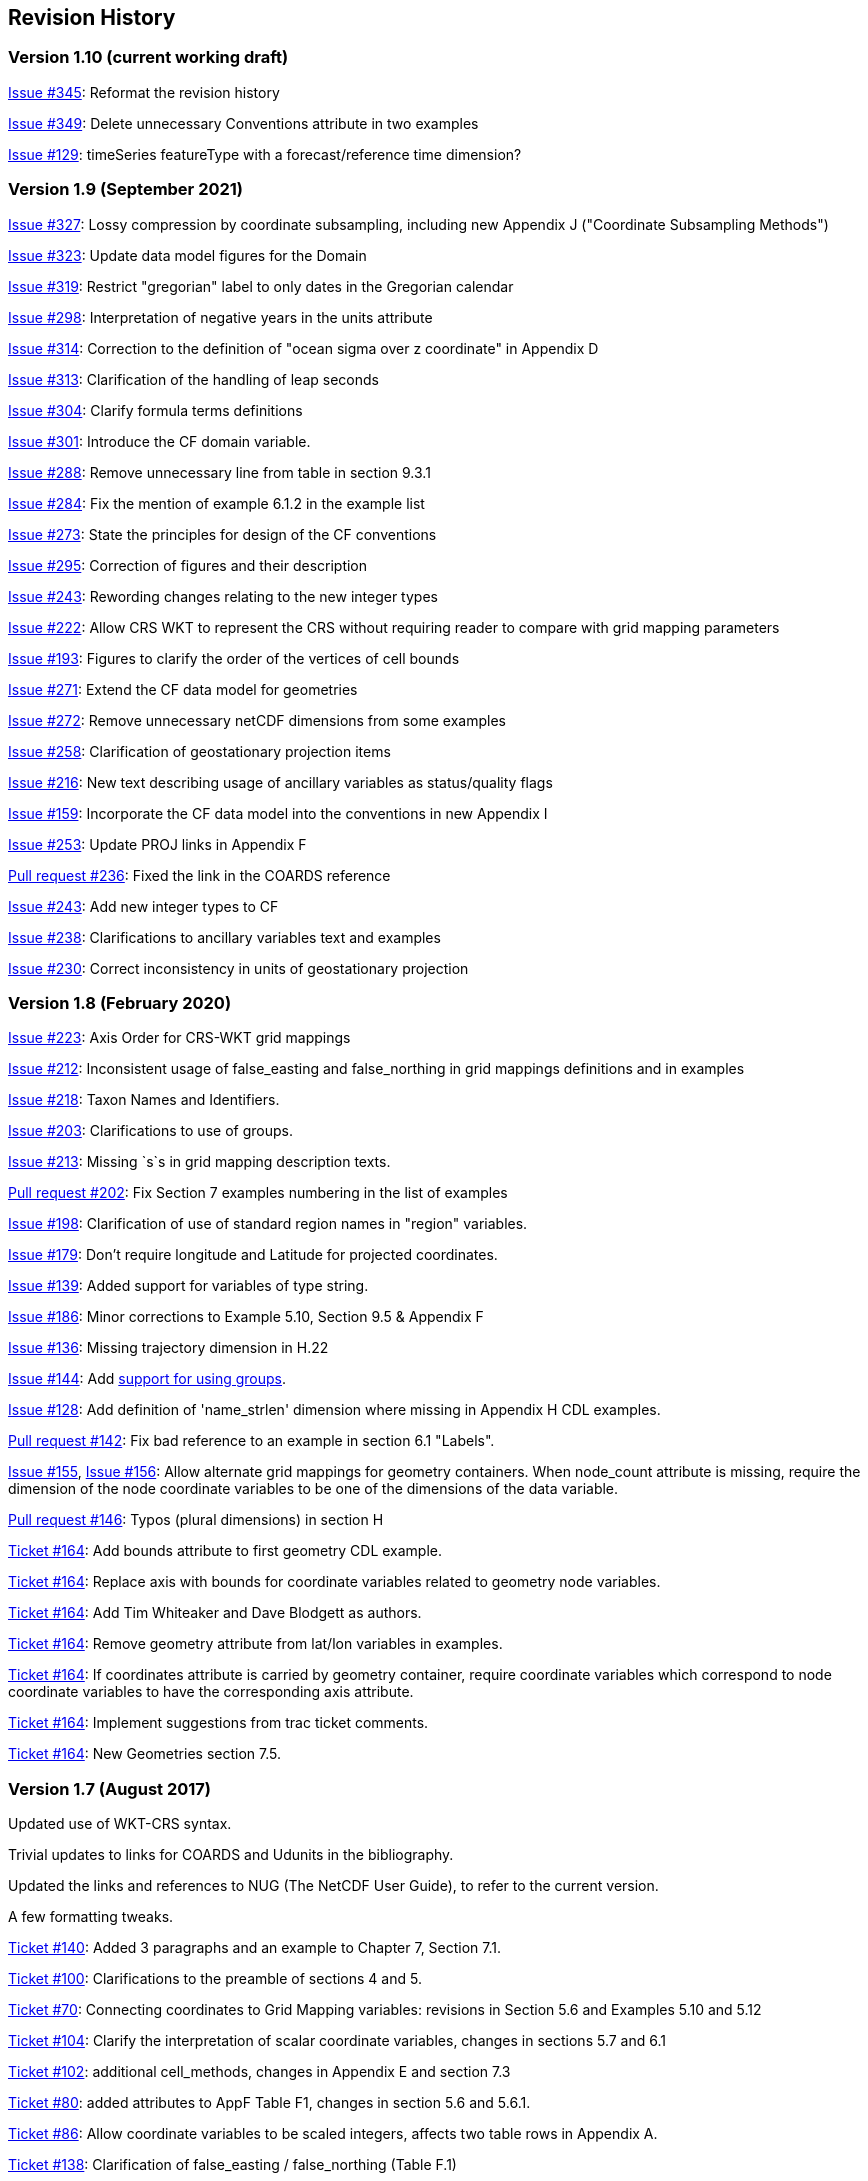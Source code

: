 :issues: https://github.com/cf-convention/cf-conventions/issues/
:pull-requests: https://github.com/cf-convention/cf-conventions/pull/
:tickets: http://cfconventions.org/Data/Trac-tickets/

[[revhistory, Revision History]]
== Revision History

=== Version 1.10 (current working draft)

{issues}345[Issue #345]: Reformat the revision history

{issues}349[Issue #349]: Delete unnecessary Conventions attribute in two examples

{issues}129[Issue #129]: timeSeries featureType with a forecast/reference time dimension?

=== Version 1.9 (September 2021)

{issues}327[Issue #327]: Lossy compression by coordinate subsampling, including new Appendix J ("Coordinate Subsampling Methods")

{issues}323[Issue #323]: Update data model figures for the Domain

{issues}319[Issue #319]: Restrict "gregorian" label to only dates in the Gregorian calendar

{issues}298[Issue #298]: Interpretation of negative years in the units attribute

{issues}314[Issue #314]: Correction to the definition of "ocean sigma over z coordinate" in Appendix D

{issues}313[Issue #313]: Clarification of the handling of leap seconds

{issues}304[Issue #304]: Clarify formula terms definitions

{issues}301[Issue #301]: Introduce the CF domain variable.

{issues}288[Issue #288]: Remove unnecessary line from table in section 9.3.1

{issues}284[Issue #284]: Fix the mention of example 6.1.2 in the example list

{issues}273[Issue #273]: State the principles for design of the CF conventions

{issues}295[Issue #295]: Correction of figures and their description

{issues}243[Issue #243]: Rewording changes relating to the new integer types

{issues}222[Issue #222]: Allow CRS WKT to represent the CRS without requiring reader to compare with grid mapping parameters

{issues}193[Issue #193]: Figures to clarify the order of the vertices of cell bounds

{issues}271[Issue #271]: Extend the CF data model for geometries

{issues}272[Issue #272]: Remove unnecessary netCDF dimensions from some examples

{issues}258[Issue #258]: Clarification of geostationary projection items

{issues}216[Issue #216]: New text describing usage of ancillary variables as status/quality flags

{issues}159[Issue #159]: Incorporate the CF data model into the conventions in new Appendix I

{issues}253[Issue #253]: Update PROJ links in Appendix F

{pull-requests}236[Pull request #236]: Fixed the link in the COARDS reference

{issues}243[Issue #243]: Add new integer types to CF

{issues}238[Issue #238]: Clarifications to ancillary variables text and examples

{issues}230[Issue #230]: Correct inconsistency in units of geostationary projection

=== Version 1.8 (February 2020)

{issues}223[Issue #223]: Axis Order for CRS-WKT grid mappings

{issues}212[Issue #212]: Inconsistent usage of false_easting and false_northing in grid mappings definitions and in examples

{issues}218[Issue #218]: Taxon Names and Identifiers.

{issues}203[Issue #203]: Clarifications to use of groups.

{issues}213[Issue #213]: Missing `s`s in grid mapping description texts.

{pull-requests}202[Pull request #202]: Fix Section 7 examples numbering in the list of examples

{issues}198[Issue #198]: Clarification of use of standard region names in "region" variables.

{issues}179[Issue #179]: Don't require longitude and Latitude for projected coordinates.

{issues}139[Issue #139]: Added support for variables of type string.

{issues}186[Issue #186]: Minor corrections to Example 5.10, Section 9.5 & Appendix F

{issues}136[Issue #136]: Missing trajectory dimension in H.22

{issues}144[Issue #144]: Add <<groups, support for using groups>>.

{issues}128[Issue #128]: Add definition of 'name_strlen' dimension where missing in Appendix H CDL examples.

{pull-requests}142[Pull request #142]: Fix bad reference to an example in section 6.1 "Labels".

{issues}155[Issue #155], {issues}156[Issue #156]: Allow alternate grid mappings for geometry containers. When node_count attribute is missing, require the dimension of the node coordinate variables to be one of the dimensions of the data variable.

{pull-requests}146[Pull request #146]: Typos (plural dimensions) in section H

{tickets}164.html[Ticket #164]: Add bounds attribute to first geometry CDL example.

{tickets}164.html[Ticket #164]: Replace axis with bounds for coordinate variables related to geometry node variables.

{tickets}164.html[Ticket #164]: Add Tim Whiteaker and Dave Blodgett as authors.

{tickets}164.html[Ticket #164]: Remove geometry attribute from lat/lon variables in examples. 

{tickets}164.html[Ticket #164]: If coordinates attribute is carried by geometry container, require coordinate variables which correspond to node coordinate variables to have the corresponding axis attribute.

{tickets}164.html[Ticket #164]: Implement suggestions from trac ticket comments.

{tickets}164.html[Ticket #164]: New Geometries section 7.5.

=== Version 1.7 (August 2017)

Updated use of WKT-CRS syntax.

Trivial updates to links for COARDS and Udunits in the bibliography.

Updated the links and references to NUG (The NetCDF User Guide), to refer to the current version.

A few formatting tweaks.

{tickets}140.html[Ticket #140]: Added 3 paragraphs and an example to Chapter 7, Section 7.1.

{tickets}100.html[Ticket #100]: Clarifications to the preamble of sections 4 and 5.

{tickets}70.html[Ticket #70]: Connecting coordinates to Grid Mapping variables: revisions in Section 5.6 and Examples 5.10 and 5.12

{tickets}104.html[Ticket #104]: Clarify the interpretation of scalar coordinate variables, changes in sections 5.7 and 6.1

{tickets}102.html[Ticket #102]: additional cell_methods, changes in Appendix E and section 7.3

{tickets}80.html[Ticket #80]: added attributes to AppF Table F1, changes in section 5.6 and 5.6.1.

{tickets}86.html[Ticket #86]: Allow coordinate variables to be scaled integers, affects two table rows in Appendix A.

{tickets}138.html[Ticket #138]: Clarification of false_easting / false_northing (Table F.1)

{tickets}76.html[Ticket #76]: More than one name in Conventions attribute (section 2.6.1)

{tickets}109.html[Ticket #109]: resolve inconsistency of positive and standard_name attributes (section 4.3)

{tickets}75.html[Ticket #75]: fix documentation and definitions of 3 grid mapping definitions

{tickets}143.html[Ticket #143]: Supplement the definitions of dimensionless vertical coordinates

{tickets}85.html[Ticket #85]: Added sentence to bottom of first para in Section 9.1 "Features and feature types".  Added Links column in Section 9.1. Replaced first para in Section 9.6. "Missing Data". Added verbiage to Section 2.5.1, "Missing data...".  Added sentence to Appendix A "Description" "missing_value" and "Fill_Value".

{tickets}145.html[Ticket #145]: Add new sentence to bottom of Section 7.2, Add new Section 2.6.3, "External variables". Add "External variable" attribute to Appendix A.

{tickets}74.html[Ticket #74]: Removed "sea_water_speed" from flag values example and added Note at bottom of Example 3.3 in Chapter 3.  Also added a sentence to Appendix C Standard Name Modifiers "number of observations" and and a sentence to "status_flag_modifiers"

{tickets}103.html[Ticket #103]: Corrections to Appendices A and H, finish the ticket with remaining changes to Appendix H.

{tickets}72.html[Ticket #72]: Adding the geostationary projection.

{tickets}92.html[Ticket #92]: Add oblique mercator projection

{tickets}87.html[Ticket #87]: Allow comments in coordinate variables

{tickets}77.html[Ticket #77]: Add sinusoidal projection

{tickets}149.html[Ticket #149]: correction of standard name in example 7.3

{tickets}148.html[Ticket #148]: Added maximum_absolute_value, minimum_absolute_value and mean_absolute_value to cell methods in Appendix E

{tickets}118.html[Ticket #118]: Add geoid_name and geopotential_datum_name to the list of Grid Mapping Attributes.

{tickets}123.html[Ticket #123]: revised section 3.3

{tickets}73.html[Ticket #73]: renamed Appendix G to Revision History

{tickets}31.html[Ticket #31], add new attribute **`actual_range`**.

{tickets}141.html[Ticket #141], update affiliation organisations for Jonathan Gregory and Phil Bentley.

{tickets}103.html[Ticket #103] updated Type and Use values for some attributes in <<attribute-appendix>> and added "special purpose" value. In <<appendix-examples-discrete-geometries>>, updated coordinate values for the variables in some examples to correct omissions.

{tickets}71.html[Ticket #71], correction of <<vertical-perspective>> projection.

{tickets}67.html[Ticket #67], remove deprecation of "missing_value" from <<attribute-appendix>>.

{tickets}93.html[Ticket #93]: Added two new dimensionless coordinates to Appendix D.

Ticket #69. Added Section 5.6.1, Use of the CRS Well-known Text Format and related changes.

{tickets}65.html[Ticket #65]: add range entry in Appendix E.

{tickets}64.html[Ticket #64]: section 7.3 editorial correction, replace "cell_bounds" with "bounds".

{tickets}61.html[Ticket #61]: two new cell methods in Appendix E.

// This obsolete comment relates to the period when drafts existed in both DocBook and AsciiDoctor: Re-do several changes which had previously been made in an earlier draft of version 1.7:

=== Version 1.6 (5 December 2011)

{tickets}37.html[Ticket #37]: Added Chapter 9, Discrete Sampling Geometries, and a related Appendix H, and revised several other chapters.

In Appendix H (Annotated Examples of Discrete Geometries), updated standard names "station_description" and "station_wmo_id" to "platform_name" and "platform_id".

=== Version 1.5 (25 October 2010)

{tickets}47.html[Ticket #47]: error in example 7.4

{tickets}51.html[Ticket #51]: syntax consistency for dimensionless vertical coordinate definitions

{tickets}56.html[Ticket #56]: typo in CF conventions doc

{tickets}57.html[Ticket #57]: fix for broken URLs in CF Conventions document

{tickets}58.html[Ticket #58]: remove deprecation of "missing_value" attribute

{tickets}49.html[Ticket #49]: clarification of flag_meanings attribute

{tickets}33.html[Ticket #33]: cell_methods for statistical indices

// Revisions 33 and 49 were closed after discussions; the rest had elicited no objections.

// Minor revisions requested by Jonathan Gregory.

{tickets}45.html[Ticket #45]: Fixed defect of outdated Conventions attribute.

{tickets}44.html[Ticket #44]: Fixed defect by clarifying that coordinates indicate gridpoint location in <<coordinate-types>>.

// Defunct link:$$http://cf-trac.llnl.gov/trac/wiki/GridMapNames?version=12$$[]
Fixed defect in Mercator section of <<appendix-grid-mappings>> by updating to version 12 of Grid Map Names.

{tickets}34.html[Ticket #34]: Added grid mappings Lambert Cylindrical Equal Area, Mercator, and Orthographic to <<appendix-grid-mappings>>.

=== Version 1.4 (27 February 2009)

{tickets}17.html[Ticket #17]: Changes related to removing ambiguity in <<cell-methods>>.

{tickets}36.html[Ticket #36]: Fixed defect related to subsection headings in <<dimensionless-v-coord>>.

{tickets}35.html[Ticket #35]: Fixed defect in wording of <<coordinate-system>>.

{tickets}32.html[Ticket #32]: Fixed defect in <<coordinate-system>>.

{tickets}30.html[Ticket #30]: Fixed defect in <<atm-sigma-coord-ex,Example 4.3, “Atmosphere sigma coordinate”>>.

=== Version 1.3 (4 May 2008)

{tickets}26.html[Ticket #26]: <<flags>> , <<attribute-appendix>> , <<standard-name-modifiers>> : Enhanced the Flags definition to support bit field notation using a **`flag_masks`** attribute.

=== Version 1.2 (4 May 2008)

{tickets}25.html[Ticket #25]: <<table-supported-units,Table 3.1, "Supported Units">> : Corrected Prefix for Factor "1e-2" from "deci" to "centi".

{tickets}18.html[Ticket #18]: <<grid-mappings-and-projections>>, <<appendix-grid-mappings>> : Additions and revisions to CF grid mapping attributes to support the specification of coordinate reference system properties

=== Version 1.1 (17 January 2008)

17 January 2008: <<coordinate-types>> , <<coordinate-system>>: Made changes regarding use of the axis attribute to identify horizontal coordinate variables.

17 January 2008: <<preface>>: Changed text to refer to rules of CF governance, and provisional status.

21 March 2006: Added <<atmosphere-natural-log-pressure-coordinate,the section called "Atmosphere natural log pressure coordinate">>.

21 March 2006: Added <<azimuthal-equidistant,the section called "Azimuthal equidistant">>.

25 November 2005: <<atmosphere-hybrid-height-coordinate,the section called "Atmosphere hybrid height coordinate">> : Fixed definition of atmosphere hybrid height coordinate.

22 October 2004: Added <<lambert-conformal-projection>>.

20 September 2004: <<cell-methods>> : Changed several incorrect occurrences of the cell method **`"standard deviation"`** to **`"standard_deviation"`**.

1 July 2004: <<multiple-forecasts-from-single-analysis>> : Added **`positive`** attribute to the scalar coordinate p500 to make it unambiguous that the pressure is a vertical coordinate value.

1 July 2004: <<scalar-coordinate-variables>> : Added note that use of scalar coordinate variables inhibits interoperability with COARDS conforming applications.

14 June 2004: <<polar-stereographic,the section called "Polar Stereographic">> : Added **`latitude_of_projection_origin`** map parameter.

14 June 2004: Added <<lambert-azimuthal-equal-area,the section called “Lambert azimuthal equal area”>>.

=== Version 1.0 (28 October 2003)

Initial release.
